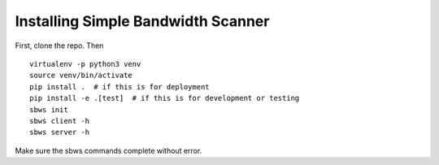 .. _install:

Installing Simple Bandwidth Scanner
-----------------------------------

First, clone the repo. Then

::

    virtualenv -p python3 venv
    source venv/bin/activate
    pip install .  # if this is for deployment
    pip install -e .[test]  # if this is for development or testing
    sbws init
    sbws client -h
    sbws server -h

Make sure the sbws commands complete without error.
